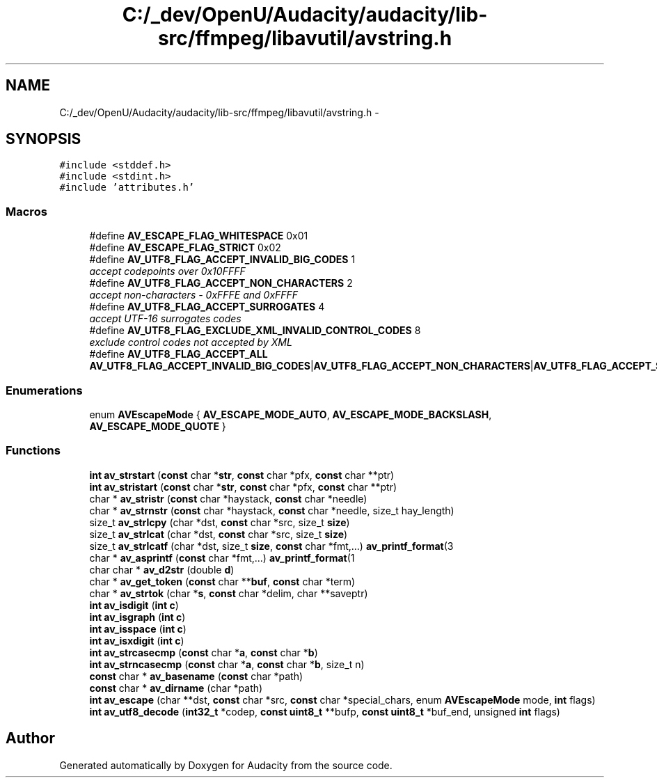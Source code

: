 .TH "C:/_dev/OpenU/Audacity/audacity/lib-src/ffmpeg/libavutil/avstring.h" 3 "Thu Apr 28 2016" "Audacity" \" -*- nroff -*-
.ad l
.nh
.SH NAME
C:/_dev/OpenU/Audacity/audacity/lib-src/ffmpeg/libavutil/avstring.h \- 
.SH SYNOPSIS
.br
.PP
\fC#include <stddef\&.h>\fP
.br
\fC#include <stdint\&.h>\fP
.br
\fC#include 'attributes\&.h'\fP
.br

.SS "Macros"

.in +1c
.ti -1c
.RI "#define \fBAV_ESCAPE_FLAG_WHITESPACE\fP   0x01"
.br
.ti -1c
.RI "#define \fBAV_ESCAPE_FLAG_STRICT\fP   0x02"
.br
.ti -1c
.RI "#define \fBAV_UTF8_FLAG_ACCEPT_INVALID_BIG_CODES\fP   1"
.br
.RI "\fIaccept codepoints over 0x10FFFF \fP"
.ti -1c
.RI "#define \fBAV_UTF8_FLAG_ACCEPT_NON_CHARACTERS\fP   2"
.br
.RI "\fIaccept non-characters - 0xFFFE and 0xFFFF \fP"
.ti -1c
.RI "#define \fBAV_UTF8_FLAG_ACCEPT_SURROGATES\fP   4"
.br
.RI "\fIaccept UTF-16 surrogates codes \fP"
.ti -1c
.RI "#define \fBAV_UTF8_FLAG_EXCLUDE_XML_INVALID_CONTROL_CODES\fP   8"
.br
.RI "\fIexclude control codes not accepted by XML \fP"
.ti -1c
.RI "#define \fBAV_UTF8_FLAG_ACCEPT_ALL\fP   \fBAV_UTF8_FLAG_ACCEPT_INVALID_BIG_CODES\fP|\fBAV_UTF8_FLAG_ACCEPT_NON_CHARACTERS\fP|\fBAV_UTF8_FLAG_ACCEPT_SURROGATES\fP"
.br
.in -1c
.SS "Enumerations"

.in +1c
.ti -1c
.RI "enum \fBAVEscapeMode\fP { \fBAV_ESCAPE_MODE_AUTO\fP, \fBAV_ESCAPE_MODE_BACKSLASH\fP, \fBAV_ESCAPE_MODE_QUOTE\fP }"
.br
.in -1c
.SS "Functions"

.in +1c
.ti -1c
.RI "\fBint\fP \fBav_strstart\fP (\fBconst\fP char *\fBstr\fP, \fBconst\fP char *pfx, \fBconst\fP char **ptr)"
.br
.ti -1c
.RI "\fBint\fP \fBav_stristart\fP (\fBconst\fP char *\fBstr\fP, \fBconst\fP char *pfx, \fBconst\fP char **ptr)"
.br
.ti -1c
.RI "char * \fBav_stristr\fP (\fBconst\fP char *haystack, \fBconst\fP char *needle)"
.br
.ti -1c
.RI "char * \fBav_strnstr\fP (\fBconst\fP char *haystack, \fBconst\fP char *needle, size_t hay_length)"
.br
.ti -1c
.RI "size_t \fBav_strlcpy\fP (char *dst, \fBconst\fP char *src, size_t \fBsize\fP)"
.br
.ti -1c
.RI "size_t \fBav_strlcat\fP (char *dst, \fBconst\fP char *src, size_t \fBsize\fP)"
.br
.ti -1c
.RI "size_t \fBav_strlcatf\fP (char *dst, size_t \fBsize\fP, \fBconst\fP char *fmt,\&.\&.\&.) \fBav_printf_format\fP(3"
.br
.ti -1c
.RI "char * \fBav_asprintf\fP (\fBconst\fP char *fmt,\&.\&.\&.) \fBav_printf_format\fP(1"
.br
.ti -1c
.RI "char char * \fBav_d2str\fP (double \fBd\fP)"
.br
.ti -1c
.RI "char * \fBav_get_token\fP (\fBconst\fP char **\fBbuf\fP, \fBconst\fP char *term)"
.br
.ti -1c
.RI "char * \fBav_strtok\fP (char *\fBs\fP, \fBconst\fP char *delim, char **saveptr)"
.br
.ti -1c
.RI "\fBint\fP \fBav_isdigit\fP (\fBint\fP \fBc\fP)"
.br
.ti -1c
.RI "\fBint\fP \fBav_isgraph\fP (\fBint\fP \fBc\fP)"
.br
.ti -1c
.RI "\fBint\fP \fBav_isspace\fP (\fBint\fP \fBc\fP)"
.br
.ti -1c
.RI "\fBint\fP \fBav_isxdigit\fP (\fBint\fP \fBc\fP)"
.br
.ti -1c
.RI "\fBint\fP \fBav_strcasecmp\fP (\fBconst\fP char *\fBa\fP, \fBconst\fP char *\fBb\fP)"
.br
.ti -1c
.RI "\fBint\fP \fBav_strncasecmp\fP (\fBconst\fP char *\fBa\fP, \fBconst\fP char *\fBb\fP, size_t n)"
.br
.ti -1c
.RI "\fBconst\fP char * \fBav_basename\fP (\fBconst\fP char *path)"
.br
.ti -1c
.RI "\fBconst\fP char * \fBav_dirname\fP (char *path)"
.br
.ti -1c
.RI "\fBint\fP \fBav_escape\fP (char **dst, \fBconst\fP char *src, \fBconst\fP char *special_chars, enum \fBAVEscapeMode\fP mode, \fBint\fP flags)"
.br
.ti -1c
.RI "\fBint\fP \fBav_utf8_decode\fP (\fBint32_t\fP *codep, \fBconst\fP \fBuint8_t\fP **bufp, \fBconst\fP \fBuint8_t\fP *buf_end, unsigned \fBint\fP flags)"
.br
.in -1c
.SH "Author"
.PP 
Generated automatically by Doxygen for Audacity from the source code\&.
